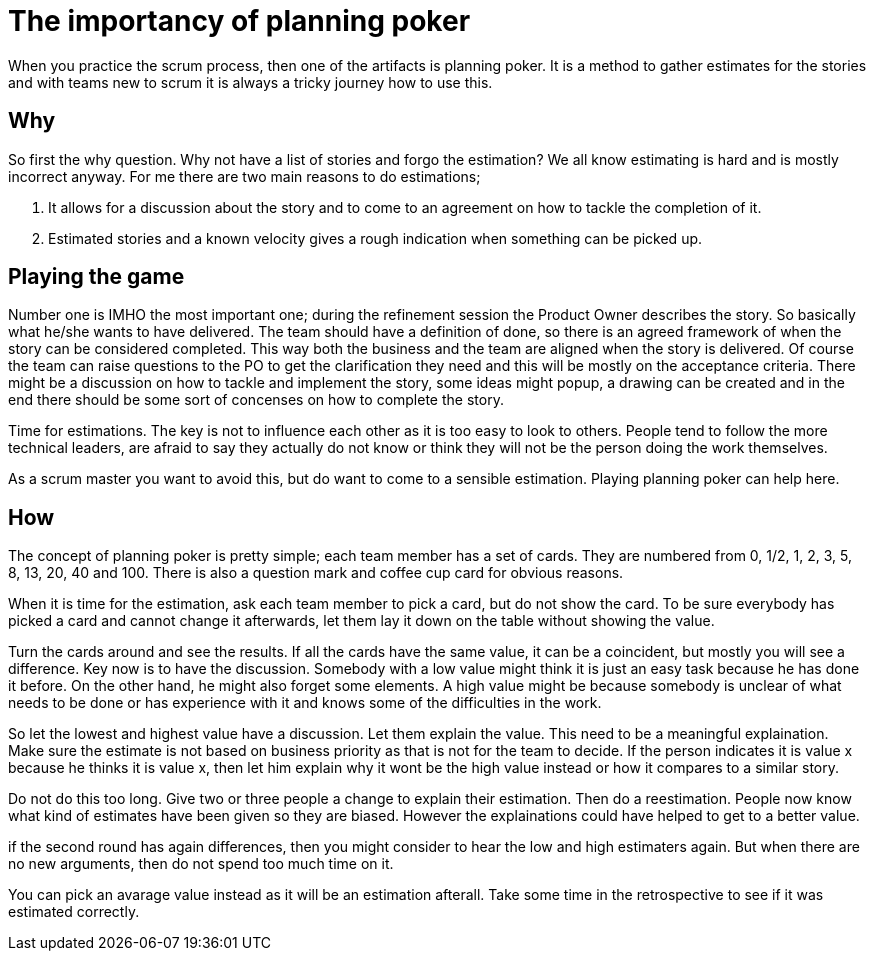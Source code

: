 :hp-tags: scrum

= The importancy of planning poker

When you practice the scrum process, then one of the artifacts is planning poker. It is a method to gather estimates for the stories and with teams new to scrum it is always a tricky journey how to use this.

== Why

So first the why question. Why not have a list of stories and forgo the estimation? We all know estimating is hard and is mostly incorrect anyway. For me there are two main reasons to do estimations;

1. It allows for a discussion about the story and to come to an agreement on how to tackle the completion of it.

2. Estimated stories and a known velocity gives a rough indication when something can be picked up. 

== Playing the game

Number one is IMHO the most important one; during the refinement session the Product Owner describes the story. So basically what he/she wants to have delivered. The team should have a definition of done, so there is an agreed framework of when the story can be considered completed. This way both the business and the team are aligned when the story is delivered.
Of course the team can raise questions to the PO to get the clarification they need and this will be mostly on the acceptance criteria. 
There might be a discussion on how to tackle and implement the story, some ideas might popup, a drawing can be created and in the end there should be some sort of concenses on how to complete the story.

Time for estimations. The key is not to influence each other as it is too easy to look to others. People tend to follow the more technical leaders, are afraid to say they actually do not know or think they will not be the person doing the work themselves.

As a scrum master you want to avoid this, but do want to come to a sensible estimation. Playing planning poker can help here.

== How

The concept of planning poker is pretty simple; each team member has a set of cards. They are numbered from 0, 1/2, 1, 2, 3, 5, 8, 13, 20, 40 and 100. There is also a question mark and coffee cup card for obvious reasons.

When it is time for the estimation, ask each team member to pick a card, but do not show the card. To be sure everybody has picked a card and cannot change it afterwards, let them lay it down on the table without showing the value.

Turn the cards around and see the results. If all the cards have the same value, it can be a coincident, but mostly you will see a difference. Key now is to have the discussion. Somebody with a low value might think it is just an easy task because he has done it before. On the other hand, he might also forget some elements. A high value might be because somebody is unclear of what needs to be done or has experience with it and knows some of the difficulties in the work.

So let the lowest and highest value have a discussion. Let them explain the value. This need to be a meaningful explaination. Make sure the estimate is not based on business priority as that is not for the team to decide. If the person indicates it is value x because he thinks it is value x, then let him explain why it wont be the high value instead or how it compares to a similar story.

Do not do this too long. Give two or three people a change to explain their estimation. Then do a reestimation. People now know what kind of estimates have been given so they are biased. However the explainations could have helped to get to a better value.

if the second round has again differences, then you might consider to hear the low and high estimaters again. But when there are no new arguments, then do not spend too much time on it.

You can pick an avarage value instead as it will be an estimation afterall. Take some time in the retrospective to see if it was estimated correctly.









